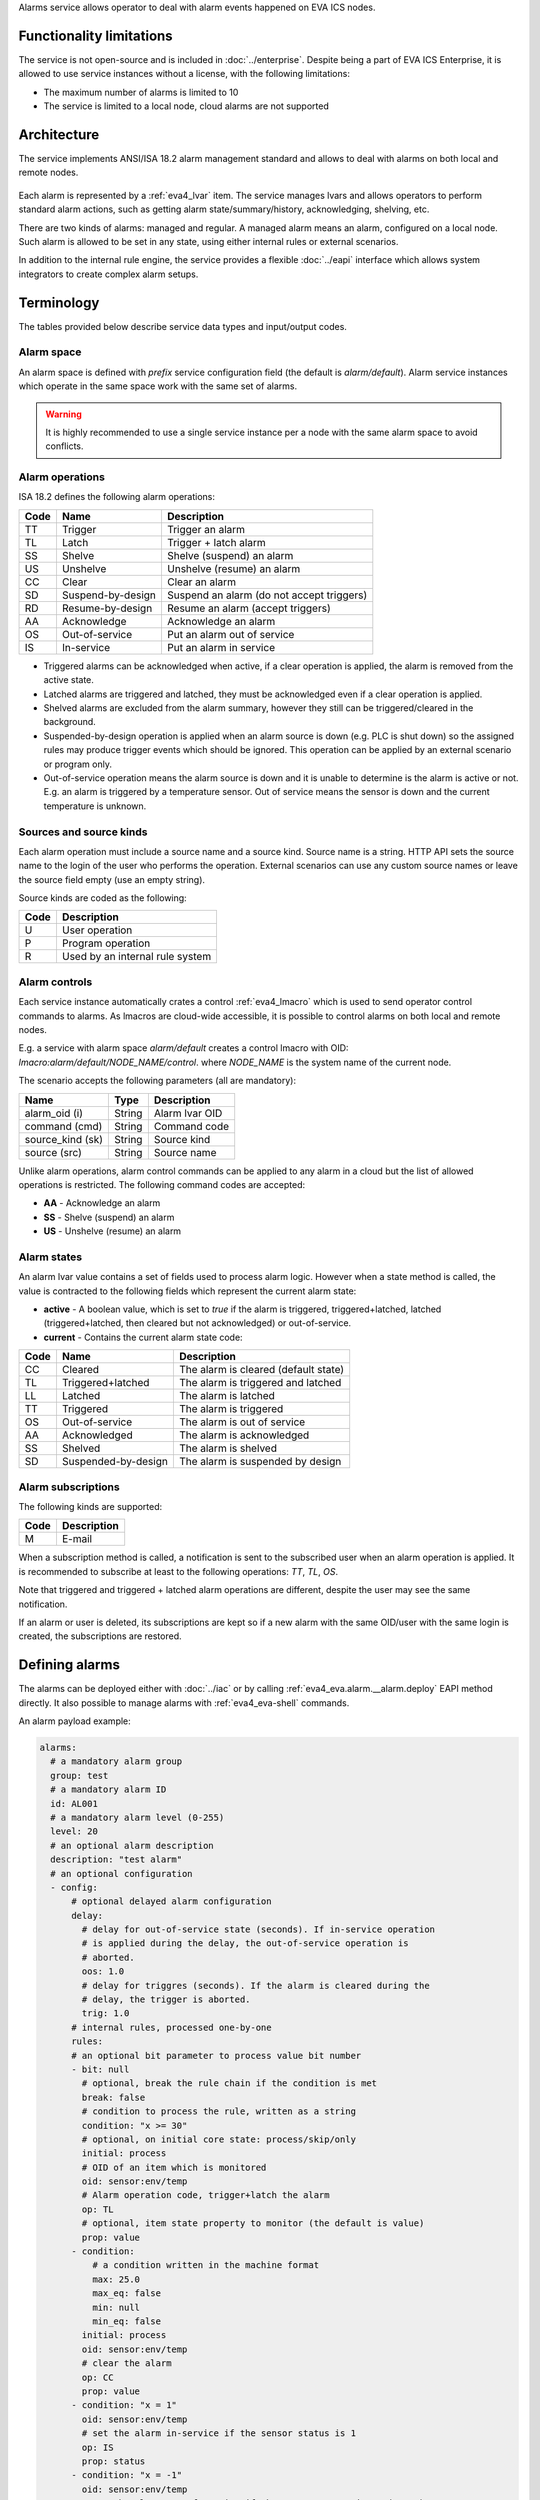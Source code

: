 Alarms service allows operator to deal with alarm events happened on EVA ICS
nodes.

Functionality limitations
=========================

The service is not open-source and is included in :doc:`../enterprise`. Despite
being a part of EVA ICS Enterprise, it is allowed to use service instances
without a license, with the following limitations:

- The maximum number of alarms is limited to 10
- The service is limited to a local node, cloud alarms are not supported

Architecture
============

The service implements ANSI/ISA 18.2 alarm management standard and allows to
deal with alarms on both local and remote nodes.

.. figure:: ../schemas/alarms.png
    :width: 500px
    :alt: Alarms architecture

Each alarm is represented by a :ref:`eva4_lvar` item. The service manages lvars
and allows operators to perform standard alarm actions, such as getting alarm
state/summary/history, acknowledging, shelving, etc.

There are two kinds of alarms: managed and regular. A managed alarm means an
alarm, configured on a local node. Such alarm is allowed to be set in any
state, using either internal rules or external scenarios.

In addition to the internal rule engine, the service provides a flexible
:doc:`../eapi` interface which allows system integrators to create complex
alarm setups.

Terminology
===========

The tables provided below describe service data types and input/output codes.

Alarm space
-----------

An alarm space is defined with *prefix* service configuration field (the
default is *alarm/default*). Alarm service instances which operate in the same
space work with the same set of alarms.

.. warning::

    It is highly recommended to use a single service instance per a node with the
    same alarm space to avoid conflicts.

Alarm operations
----------------

ISA 18.2 defines the following alarm operations:

=====  =================  =============================================
Code   Name               Description
=====  =================  =============================================
TT     Trigger            Trigger an alarm
TL     Latch              Trigger + latch alarm
SS     Shelve             Shelve (suspend) an alarm
US     Unshelve           Unshelve (resume) an alarm
CC     Clear              Clear an alarm
SD     Suspend-by-design  Suspend an alarm (do not accept triggers)
RD     Resume-by-design   Resume an alarm (accept triggers)
AA     Acknowledge        Acknowledge an alarm
OS     Out-of-service     Put an alarm out of service
IS     In-service         Put an alarm in service
=====  =================  =============================================

* Triggered alarms can be acknowledged when active, if a clear operation is
  applied, the alarm is removed from the active state.

* Latched alarms are triggered and latched, they must be acknowledged even if a
  clear operation is applied.

* Shelved alarms are excluded from the alarm summary, however they still can be
  triggered/cleared in the background.

* Suspended-by-design operation is applied when an alarm source is down (e.g.
  PLC is shut down) so the assigned rules may produce trigger events which
  should be ignored. This operation can be applied by an external scenario or
  program only.

* Out-of-service operation means the alarm source is down and it is unable to
  determine is the alarm is active or not. E.g. an alarm is triggered by a
  temperature sensor. Out of service means the sensor is down and the current
  temperature is unknown.

Sources and source kinds
------------------------

Each alarm operation must include a source name and a source kind. Source name
is a string. HTTP API sets the source name to the login of the user who
performs the operation. External scenarios can use any custom source names or
leave the source field empty (use an empty string).

Source kinds are coded as the following:

=====  ===============================
Code   Description
=====  ===============================
U      User operation
P      Program operation
R      Used by an internal rule system
=====  ===============================

Alarm controls
--------------

Each service instance automatically crates a control :ref:`eva4_lmacro` which
is used to send operator control commands to alarms. As lmacros are cloud-wide
accessible, it is possible to control alarms on both local and remote nodes.

E.g. a service with alarm space *alarm/default* creates a control lmacro with
OID: *lmacro:alarm/default/NODE_NAME/control*. where *NODE_NAME* is the system
name of the current node.

The scenario accepts the following parameters (all are mandatory):

================  =============  =============================================
Name              Type           Description
================  =============  =============================================
alarm_oid (i)     String         Alarm lvar OID
command (cmd)     String         Command code
source_kind (sk)  String         Source kind
source (src)      String         Source name
================  =============  =============================================

Unlike alarm operations, alarm control commands can be applied to any alarm in
a cloud but the list of allowed operations is restricted. The following command
codes are accepted:

* **AA** - Acknowledge an alarm
* **SS** - Shelve (suspend) an alarm
* **US** - Unshelve (resume) an alarm

Alarm states
------------

An alarm lvar value contains a set of fields used to process alarm logic.
However when a state method is called, the value is contracted to the
following fields which represent the current alarm state:

* **active** - A boolean value, which is set to *true* if the alarm is
  triggered, triggered+latched, latched (triggered+latched, then cleared but
  not acknowledged) or out-of-service.

* **current** - Contains the current alarm state code:

=====  ===================  =============================================
Code   Name                 Description
=====  ===================  =============================================
CC     Cleared              The alarm is cleared (default state)
TL     Triggered+latched    The alarm is triggered and latched
LL     Latched              The alarm is latched
TT     Triggered            The alarm is triggered
OS     Out-of-service       The alarm is out of service
AA     Acknowledged         The alarm is acknowledged
SS     Shelved              The alarm is shelved
SD     Suspended-by-design  The alarm is suspended by design
=====  ===================  =============================================

Alarm subscriptions
-------------------

The following kinds are supported:

=====  ===================
Code   Description
=====  ===================
M      E-mail
=====  ===================

When a subscription method is called, a notification is sent to the subscribed
user when an alarm operation is applied. It is recommended to subscribe at
least to the following operations: *TT*, *TL*, *OS*.

Note that triggered and triggered + latched alarm operations are different,
despite the user may see the same notification.

If an alarm or user is deleted, its subscriptions are kept so if a new alarm
with the same OID/user with the same login is created, the subscriptions are
restored.

Defining alarms
===============

The alarms can be deployed either with :doc:`../iac` or by calling
:ref:`eva4_eva.alarm.__alarm.deploy` EAPI method directly. It also possible to
manage alarms with :ref:`eva4_eva-shell` commands.

An alarm payload example:

.. code:: yaml

    alarms:
      # a mandatory alarm group
      group: test
      # a mandatory alarm ID
      id: AL001
      # a mandatory alarm level (0-255)
      level: 20
      # an optional alarm description
      description: "test alarm"
      # an optional configuration
      - config:
          # optional delayed alarm configuration
          delay:
            # delay for out-of-service state (seconds). If in-service operation
            # is applied during the delay, the out-of-service operation is
            # aborted.
            oos: 1.0
            # delay for triggres (seconds). If the alarm is cleared during the
            # delay, the trigger is aborted.
            trig: 1.0
          # internal rules, processed one-by-one
          rules:
          # an optional bit parameter to process value bit number
          - bit: null
            # optional, break the rule chain if the condition is met
            break: false
            # condition to process the rule, written as a string
            condition: "x >= 30"
            # optional, on initial core state: process/skip/only
            initial: process
            # OID of an item which is monitored
            oid: sensor:env/temp
            # Alarm operation code, trigger+latch the alarm
            op: TL
            # optional, item state property to monitor (the default is value)
            prop: value
          - condition:
              # a condition written in the machine format
              max: 25.0
              max_eq: false
              min: null
              min_eq: false
            initial: process
            oid: sensor:env/temp
            # clear the alarm
            op: CC
            prop: value
          - condition: "x = 1"
            oid: sensor:env/temp
            # set the alarm in-service if the sensor status is 1
            op: IS
            prop: status
          - condition: "x = -1"
            oid: sensor:env/temp
            # set the alarm out-of-service if the sensor status is -1 (error)
            op: OS
            prop: status
  
When deployed, the above payload creates an alarm with assigned
:ref:`eva4_lvar` *lvar:alarm/default/NODE_NAME/20/test/AL001*. After creation,
the majority operations are handled by providing lvar OID.

If a description is defined, it is placed into meta/description field of the
item.

.. warning::

   It is highly non-recommended to modify/read alarm lvar values manually as
   the internal logic may be changed in the further versions of the service.
   Use the service methods only.

For more complex rule chains it is recommended to use
:doc:`../svc/eva-controller-lm` or a custom event-processing service.

Service instance IDs
====================

For the default functionality, service instances must have IDs set to
*eva.alarm.default*. For custom functionality, any ID can be used.
